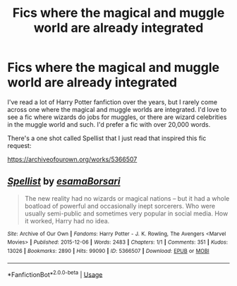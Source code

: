 #+TITLE: Fics where the magical and muggle world are already integrated

* Fics where the magical and muggle world are already integrated
:PROPERTIES:
:Author: wetd0ggy
:Score: 3
:DateUnix: 1593384629.0
:DateShort: 2020-Jun-29
:FlairText: Request
:END:
I've read a lot of Harry Potter fanfiction over the years, but I rarely come across one where the magical and muggle worlds are integrated. I'd love to see a fic where wizards do jobs for muggles, or there are wizard celebrities in the muggle world and such. I'd prefer a fic with over 20,000 words.

There's a one shot called Spellist that I just read that inspired this fic request:

[[https://archiveofourown.org/works/5366507]]


** [[https://archiveofourown.org/works/5366507][*/Spellist/*]] by [[https://www.archiveofourown.org/users/esama/pseuds/esama/users/Borsari/pseuds/Borsari][/esamaBorsari/]]

#+begin_quote
  The new reality had no wizards or magical nations -- but it had a whole boatload of powerful and occasionally inept sorcerers. Who were usually semi-public and sometimes very popular in social media. How it worked, Harry had no idea.
#+end_quote

^{/Site/:} ^{Archive} ^{of} ^{Our} ^{Own} ^{*|*} ^{/Fandoms/:} ^{Harry} ^{Potter} ^{-} ^{J.} ^{K.} ^{Rowling,} ^{The} ^{Avengers} ^{<Marvel} ^{Movies>} ^{*|*} ^{/Published/:} ^{2015-12-06} ^{*|*} ^{/Words/:} ^{2483} ^{*|*} ^{/Chapters/:} ^{1/1} ^{*|*} ^{/Comments/:} ^{351} ^{*|*} ^{/Kudos/:} ^{13026} ^{*|*} ^{/Bookmarks/:} ^{2890} ^{*|*} ^{/Hits/:} ^{99090} ^{*|*} ^{/ID/:} ^{5366507} ^{*|*} ^{/Download/:} ^{[[https://archiveofourown.org/downloads/5366507/Spellist.epub?updated_at=1590971395][EPUB]]} ^{or} ^{[[https://archiveofourown.org/downloads/5366507/Spellist.mobi?updated_at=1590971395][MOBI]]}

--------------

*FanfictionBot*^{2.0.0-beta} | [[https://github.com/tusing/reddit-ffn-bot/wiki/Usage][Usage]]
:PROPERTIES:
:Author: FanfictionBot
:Score: 1
:DateUnix: 1593384636.0
:DateShort: 2020-Jun-29
:END:
